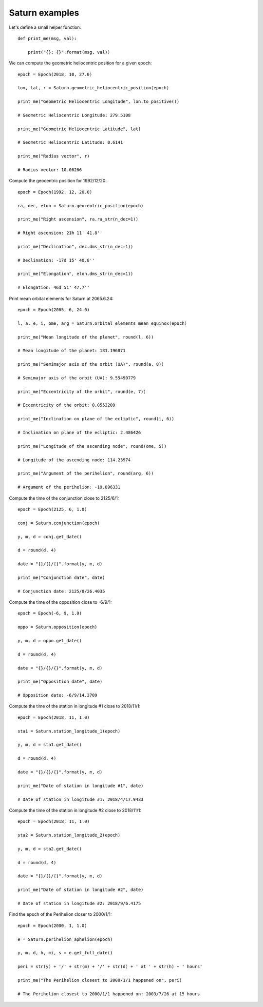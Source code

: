 Saturn examples
***************

Let's define a small helper function::

    def print_me(msg, val):

        print("{}: {}".format(msg, val))

We can compute the geometric heliocentric position for a given epoch::

    epoch = Epoch(2018, 10, 27.0)

    lon, lat, r = Saturn.geometric_heliocentric_position(epoch)

    print_me("Geometric Heliocentric Longitude", lon.to_positive())

    # Geometric Heliocentric Longitude: 279.5108

    print_me("Geometric Heliocentric Latitude", lat)

    # Geometric Heliocentric Latitude: 0.6141

    print_me("Radius vector", r)

    # Radius vector: 10.06266

Compute the geocentric position for 1992/12/20::

    epoch = Epoch(1992, 12, 20.0)

    ra, dec, elon = Saturn.geocentric_position(epoch)

    print_me("Right ascension", ra.ra_str(n_dec=1))

    # Right ascension: 21h 11' 41.8''

    print_me("Declination", dec.dms_str(n_dec=1))

    # Declination: -17d 15' 40.8''

    print_me("Elongation", elon.dms_str(n_dec=1))

    # Elongation: 46d 51' 47.7''

Print mean orbital elements for Saturn at 2065.6.24::

    epoch = Epoch(2065, 6, 24.0)

    l, a, e, i, ome, arg = Saturn.orbital_elements_mean_equinox(epoch)

    print_me("Mean longitude of the planet", round(l, 6))

    # Mean longitude of the planet: 131.196871

    print_me("Semimajor axis of the orbit (UA)", round(a, 8))

    # Semimajor axis of the orbit (UA): 9.55490779

    print_me("Eccentricity of the orbit", round(e, 7))

    # Eccentricity of the orbit: 0.0553209

    print_me("Inclination on plane of the ecliptic", round(i, 6))

    # Inclination on plane of the ecliptic: 2.486426

    print_me("Longitude of the ascending node", round(ome, 5))

    # Longitude of the ascending node: 114.23974

    print_me("Argument of the perihelion", round(arg, 6))

    # Argument of the perihelion: -19.896331

Compute the time of the conjunction close to 2125/6/1::

    epoch = Epoch(2125, 6, 1.0)

    conj = Saturn.conjunction(epoch)

    y, m, d = conj.get_date()

    d = round(d, 4)

    date = "{}/{}/{}".format(y, m, d)

    print_me("Conjunction date", date)

    # Conjunction date: 2125/8/26.4035

Compute the time of the opposition close to -6/9/1::

    epoch = Epoch(-6, 9, 1.0)

    oppo = Saturn.opposition(epoch)

    y, m, d = oppo.get_date()

    d = round(d, 4)

    date = "{}/{}/{}".format(y, m, d)

    print_me("Opposition date", date)

    # Opposition date: -6/9/14.3709

Compute the time of the station in longitude #1 close to 2018/11/1::

    epoch = Epoch(2018, 11, 1.0)

    sta1 = Saturn.station_longitude_1(epoch)

    y, m, d = sta1.get_date()

    d = round(d, 4)

    date = "{}/{}/{}".format(y, m, d)

    print_me("Date of station in longitude #1", date)

    # Date of station in longitude #1: 2018/4/17.9433

Compute the time of the station in longitude #2 close to 2018/11/1::

    epoch = Epoch(2018, 11, 1.0)

    sta2 = Saturn.station_longitude_2(epoch)

    y, m, d = sta2.get_date()

    d = round(d, 4)

    date = "{}/{}/{}".format(y, m, d)

    print_me("Date of station in longitude #2", date)

    # Date of station in longitude #2: 2018/9/6.4175

Find the epoch of the Perihelion closer to 2000/1/1::

    epoch = Epoch(2000, 1, 1.0)

    e = Saturn.perihelion_aphelion(epoch)

    y, m, d, h, mi, s = e.get_full_date()

    peri = str(y) + '/' + str(m) + '/' + str(d) + ' at ' + str(h) + ' hours'

    print_me("The Perihelion closest to 2000/1/1 happened on", peri)

    # The Perihelion closest to 2000/1/1 happened on: 2003/7/26 at 15 hours
